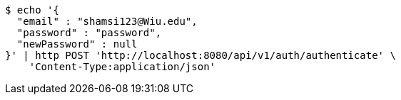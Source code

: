 [source,bash]
----
$ echo '{
  "email" : "shamsi123@Wiu.edu",
  "password" : "password",
  "newPassword" : null
}' | http POST 'http://localhost:8080/api/v1/auth/authenticate' \
    'Content-Type:application/json'
----